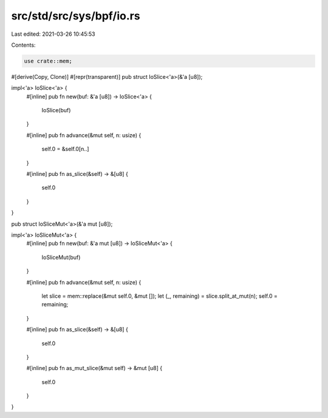 src/std/src/sys/bpf/io.rs
=========================

Last edited: 2021-03-26 10:45:53

Contents:

.. code-block:: rs

    use crate::mem;

#[derive(Copy, Clone)]
#[repr(transparent)]
pub struct IoSlice<'a>(&'a [u8]);

impl<'a> IoSlice<'a> {
    #[inline]
    pub fn new(buf: &'a [u8]) -> IoSlice<'a> {
        IoSlice(buf)
    }

    #[inline]
    pub fn advance(&mut self, n: usize) {
        self.0 = &self.0[n..]
    }

    #[inline]
    pub fn as_slice(&self) -> &[u8] {
        self.0
    }
}

pub struct IoSliceMut<'a>(&'a mut [u8]);

impl<'a> IoSliceMut<'a> {
    #[inline]
    pub fn new(buf: &'a mut [u8]) -> IoSliceMut<'a> {
        IoSliceMut(buf)
    }

    #[inline]
    pub fn advance(&mut self, n: usize) {
        let slice = mem::replace(&mut self.0, &mut []);
        let (_, remaining) = slice.split_at_mut(n);
        self.0 = remaining;
    }

    #[inline]
    pub fn as_slice(&self) -> &[u8] {
        self.0
    }

    #[inline]
    pub fn as_mut_slice(&mut self) -> &mut [u8] {
        self.0
    }
}


